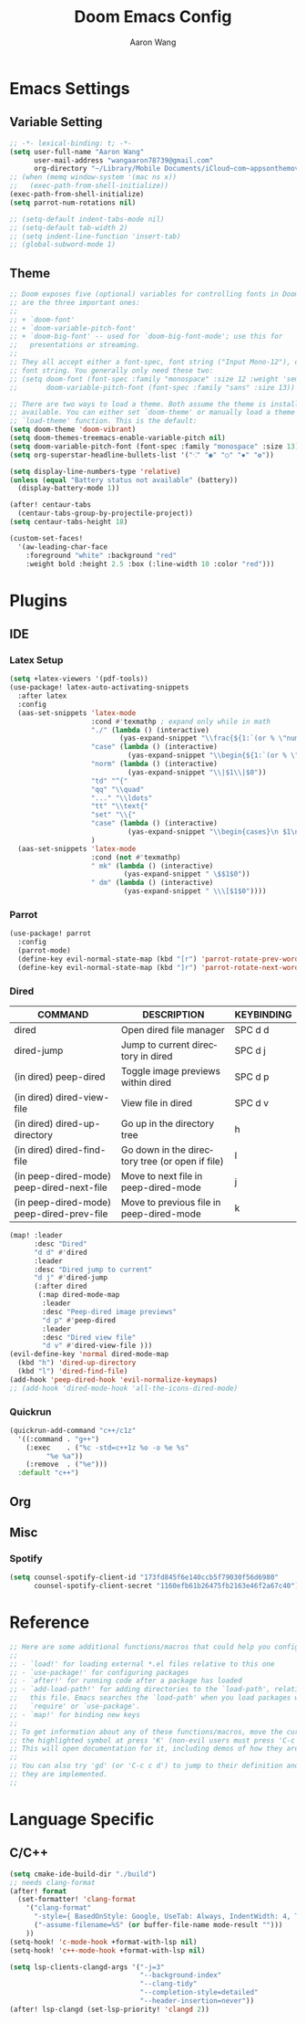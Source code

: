#+TITLE: Doom Emacs Config
#+AUTHOR: Aaron Wang
#+LANGUAGE: en
#+PROPERTY: header-args:emacs-lisp :tangle yes :cache yes :results silent :padline no
#+OPTIONS: toc:nil

* Emacs Settings
** Variable Setting
#+begin_src emacs-lisp
;; -*- lexical-binding: t; -*-
(setq user-full-name "Aaron Wang"
      user-mail-address "wangaaron78739@gmail.com"
      org-directory "~/Library/Mobile Documents/iCloud~com~appsonthemove~beorg/Documents/org")
;; (when (memq window-system '(mac ns x))
;;   (exec-path-from-shell-initialize))
(exec-path-from-shell-initialize)
(setq parrot-num-rotations nil)

;; (setq-default indent-tabs-mode nil)
;; (setq-default tab-width 2)
;; (setq indent-line-function 'insert-tab)
;; (global-subword-mode 1)
#+end_src
** Theme
#+begin_src emacs-lisp
;; Doom exposes five (optional) variables for controlling fonts in Doom. Here
;; are the three important ones:
;;
;; + `doom-font'
;; + `doom-variable-pitch-font'
;; + `doom-big-font' -- used for `doom-big-font-mode'; use this for
;;   presentations or streaming.
;;
;; They all accept either a font-spec, font string ("Input Mono-12"), or xlfd
;; font string. You generally only need these two:
;; (setq doom-font (font-spec :family "monospace" :size 12 :weight 'semi-light)
;;       doom-variable-pitch-font (font-spec :family "sans" :size 13))

;; There are two ways to load a theme. Both assume the theme is installed and
;; available. You can either set `doom-theme' or manually load a theme with the
;; `load-theme' function. This is the default:
(setq doom-theme 'doom-vibrant)
(setq doom-themes-treemacs-enable-variable-pitch nil)
(setq doom-variable-pitch-font (font-spec :family "monospace" :size 13))
(setq org-superstar-headline-bullets-list '("⁖" "◉" "○" "✸" "✿"))

(setq display-line-numbers-type 'relative)
(unless (equal "Battery status not available" (battery))
  (display-battery-mode 1))

(after! centaur-tabs
  (centaur-tabs-group-by-projectile-project))
(setq centaur-tabs-height 18)

(custom-set-faces!
  '(aw-leading-char-face
    :foreground "white" :background "red"
    :weight bold :height 2.5 :box (:line-width 10 :color "red")))
#+end_src

* Plugins
** IDE
*** Latex Setup
#+begin_src emacs-lisp
(setq +latex-viewers '(pdf-tools))
(use-package! latex-auto-activating-snippets
  :after latex
  :config
  (aas-set-snippets 'latex-mode
                    :cond #'texmathp ; expand only while in math
                    "./" (lambda () (interactive)
                           (yas-expand-snippet "\\frac{${1:`(or % \"numerator\")`}}{${2:denominator}}$0 "))
                    "case" (lambda () (interactive)
                             (yas-expand-snippet "\\begin{${1:`(or % \"numerator\")`}}{${2:denominator}}$0 "))
                    "norm" (lambda () (interactive)
                             (yas-expand-snippet "\\|$1\\|$0"))
                    "td" "^{"
                    "qq" "\\quad"
                    "..." "\\ldots"
                    "tt" "\\text{"
                    "set" "\\{"
                    "case" (lambda () (interactive)
                             (yas-expand-snippet "\\begin{cases}\n $1\n \\end{cases}"))
                    )
  (aas-set-snippets 'latex-mode
                    :cond (not #'texmathp)
                    " mk" (lambda () (interactive)
                            (yas-expand-snippet " \$$1$0"))
                    " dm" (lambda () (interactive)
                            (yas-expand-snippet " \\\[$1$0"))))
#+end_src
*** Parrot
#+begin_src emacs-lisp
(use-package! parrot
  :config
  (parrot-mode)
  (define-key evil-normal-state-map (kbd "[r") 'parrot-rotate-prev-word-at-point)
  (define-key evil-normal-state-map (kbd "]r") 'parrot-rotate-next-word-at-point))
#+end_src
*** Dired
| COMMAND                                   | DESCRIPTION                                     | KEYBINDING |
|-------------------------------------------+-------------------------------------------------+------------|
| dired                                     | Open dired file manager                         | SPC d d    |
| dired-jump                                | Jump to current directory in dired              | SPC d j    |
| (in dired) peep-dired                     | Toggle image previews within dired              | SPC d p    |
| (in dired) dired-view-file                | View file in dired                              | SPC d v    |
| (in dired) dired-up-directory             | Go up in the directory tree                     | h          |
| (in dired) dired-find-file                | Go down in the directory tree (or open if file) | l          |
| (in peep-dired-mode) peep-dired-next-file | Move to next file in peep-dired-mode            | j          |
| (in peep-dired-mode) peep-dired-prev-file | Move to previous file in peep-dired-mode        | k          |
#+begin_src emacs-lisp
(map! :leader
      :desc "Dired"
      "d d" #'dired
      :leader
      :desc "Dired jump to current"
      "d j" #'dired-jump
      (:after dired
       (:map dired-mode-map
        :leader
        :desc "Peep-dired image previews"
        "d p" #'peep-dired
        :leader
        :desc "Dired view file"
        "d v" #'dired-view-file )))
(evil-define-key 'normal dired-mode-map
  (kbd "h") 'dired-up-directory
  (kbd "l") 'dired-find-file)
(add-hook 'peep-dired-hook 'evil-normalize-keymaps)
;; (add-hook 'dired-mode-hook 'all-the-icons-dired-mode)
#+end_src
*** Quickrun
#+begin_src emacs-lisp
(quickrun-add-command "c++/c1z"
  '((:command . "g++")
    (:exec    . ("%c -std=c++1z %o -o %e %s"
		 "%e %a"))
    (:remove  . ("%e")))
  :default "c++")
#+end_src
** Org
** Misc
*** Spotify
#+begin_src emacs-lisp
(setq counsel-spotify-client-id "173fd845f6e140ccb5f79030f56d6980"
      counsel-spotify-client-secret "1160efb61b26475fb2163e46f2a67c40")
#+end_src
* Reference
#+begin_src emacs-lisp
;; Here are some additional functions/macros that could help you configure Doom:
;;
;; - `load!' for loading external *.el files relative to this one
;; - `use-package!' for configuring packages
;; - `after!' for running code after a package has loaded
;; - `add-load-path!' for adding directories to the `load-path', relative to
;;   this file. Emacs searches the `load-path' when you load packages with
;;   `require' or `use-package'.
;; - `map!' for binding new keys
;;
;; To get information about any of these functions/macros, move the cursor over
;; the highlighted symbol at press 'K' (non-evil users must press 'C-c c k').
;; This will open documentation for it, including demos of how they are used.
;;
;; You can also try 'gd' (or 'C-c c d') to jump to their definition and see how
;; they are implemented.
;;
#+end_src
* Language Specific
** C/C++
#+begin_src emacs-lisp
(setq cmake-ide-build-dir "./build")
;; needs clang-format
(after! format
  (set-formatter! 'clang-format
    '("clang-format"
      "-style={ BasedOnStyle: Google, UseTab: Always, IndentWidth: 4, TabWidth: 4, ColumnLimit: 120}"
      ("-assume-filename=%S" (or buffer-file-name mode-result "")))
    ))
(setq-hook! 'c-mode-hook +format-with-lsp nil)
(setq-hook! 'c++-mode-hook +format-with-lsp nil)

(setq lsp-clients-clangd-args '("-j=3"
                                "--background-index"
                                "--clang-tidy"
                                "--completion-style=detailed"
                                "--header-insertion=never"))
(after! lsp-clangd (set-lsp-priority! 'clangd 2))
#+end_src
